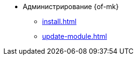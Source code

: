 * Администрирование {of-mk}
** xref:install.adoc[]
** xref:update-module.adoc[]
// ** xref:settings.adoc[]
